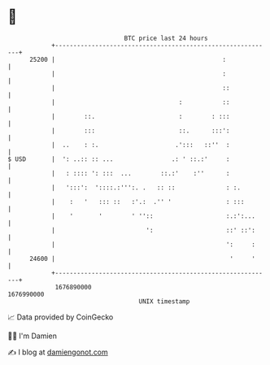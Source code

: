 * 👋

#+begin_example
                                   BTC price last 24 hours                    
               +------------------------------------------------------------+ 
         25200 |                                              :             | 
               |                                              :             | 
               |                                              ::            | 
               |                                  :           ::            | 
               |        ::.                       :        : :::            | 
               |        :::                       ::.      :::':            | 
               |  ..    : :.                     .':::   ::''  :            | 
   $ USD       |  ': ..:: :: ...                .: ' ::.:'     :            | 
               |   : :::: ': :::  ...        ::.:'    :''      :            | 
               |   ':::':  '::::.:''':. .   :: ::              : :.         | 
               |    :   '   ::: ::   :'.:  .'' '               : :::        | 
               |    '       '        ' ''::                    :.:':...     | 
               |                         ':                    ::' ::':     | 
               |                                               ':     :     | 
         24600 |                                                '     '     | 
               +------------------------------------------------------------+ 
                1676890000                                        1676990000  
                                       UNIX timestamp                         
#+end_example
📈 Data provided by CoinGecko

🧑‍💻 I'm Damien

✍️ I blog at [[https://www.damiengonot.com][damiengonot.com]]
